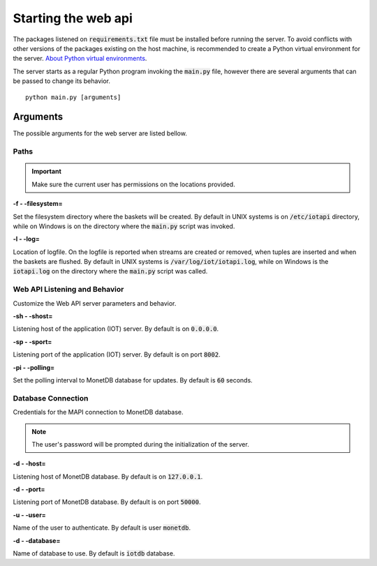 .. _starting_webapi:

********************
Starting the web api
********************

The packages listened on :code:`requirements.txt` file must be installed before running the server. To avoid conflicts with other versions of the packages existing on the host machine, is recommended to create a Python virtual environment for the server. `About Python virtual environments <http://docs.python-guide.org/en/latest/dev/virtualenvs/>`_.

The server starts as a regular Python program invoking the :code:`main.py` file, however there are several arguments that can be passed to change its behavior.

::

    python main.py [arguments]

.. _arguments:

Arguments
=========

The possible arguments for the web server are listed bellow.

Paths
-----

.. important:: Make sure the current user has permissions on the locations provided.

**-f - -filesystem=**

Set the filesystem directory where the baskets will be created. By default in UNIX systems is on :code:`/etc/iotapi` directory, while on Windows is on the directory where the :code:`main.py` script was invoked.

**-l  - -log=**

Location of logfile. On the logfile is reported when streams are created or removed, when tuples are inserted and when the baskets are flushed. By default in UNIX systems is :code:`/var/log/iot/iotapi.log`, while on Windows is the :code:`iotapi.log` on the directory where the :code:`main.py` script was called.


Web API Listening and Behavior
------------------------------

Customize the Web API server parameters and behavior.

**-sh  - -shost=**

Listening host of the application (IOT) server. By default is on :code:`0.0.0.0`.

**-sp  - -sport=**

Listening port of the application (IOT) server. By default is on port :code:`8002`.

**-pi  - -polling=**

Set the polling interval to MonetDB database for updates. By default is :code:`60` seconds.

Database Connection
-------------------

Credentials for the MAPI connection to MonetDB database.

.. note:: The user's password will be prompted during the initialization of the server.

**-d  - -host=**

Listening host of MonetDB database. By default is on :code:`127.0.0.1`.

**-d  - -port=**

Listening port of MonetDB database. By default is on port :code:`50000`.

**-u  - -user=**

Name of the user to authenticate. By default is user :code:`monetdb`.

**-d  - -database=**

Name of database to use. By default is :code:`iotdb` database.
